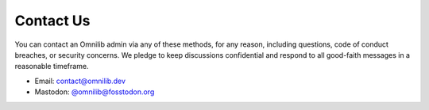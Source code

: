.. _contact-us:

Contact Us
==========

You can contact an Omnilib admin via any of these methods, for any reason,
including questions, code of conduct breaches, or security concerns.
We pledge to keep discussions confidential and respond to all good-faith
messages in a reasonable timeframe.

* Email: `contact@omnilib.dev <mailto:contact@omnilib.dev>`_
* Mastodon: `@omnilib@fosstodon.org <https://fosstodon.org/@omnilib>`_


